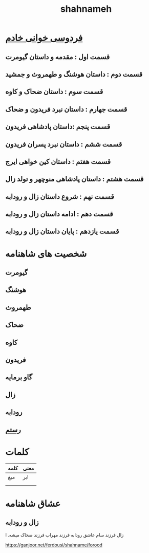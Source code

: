 :PROPERTIES:
:ID:       a92ee017-9f6a-4bd3-88f4-dc65d9898982
:END:
#+title: shahnameh

* [[http://readingferdowsi.com][فردوسی خوانی خادم]]
**  قسمت اول : مقدمه و داستان گیومرت
** قسمت دوم : داستان هوشنگ و طهمروث و جمشید
** قسمت سوم : داستان ضحاک و کاوه
** قسمت جهارم :  داستان نبرد فریدون و ضحاک
** قسمت پنجم :داستان پادشاهی فریدون
** قسمت ششم : داستان نبرد پسران فریدون
** قسمت هفتم : داستان کین خواهی ایرج
** قسمت هشتم : داستان پادشاهی منوچهر و تولد زال
** قسمت نهم : شروع داستان زال و رودابه
** قسمت دهم : ادامه داستان زال و رودابه
** قسمت یازدهم : پایان داستان زال و رودابه
* شخصیت های شاهنامه
** گیومرت
** هوشنگ
** طهمروث
** ضحاک
** کاوه
** فریدون
** گاو برمایه
** زال
** رودابه
** [[id:02b25159-2549-4dd6-84a1-2ed8d5aa6a45][رستم]] 
* کلمات 
| کلمه | معنی |
|----+-----|
| میغ | ابر   |
|    |     |
|    |     |
 
 

* عشاق شاهنامه
** زال و رودابه
زال فرزند سام عاشق رودابه فرزند مهراب فرزند ضحاک میشه. ا



https://ganjoor.net/ferdousi/shahname/forood
